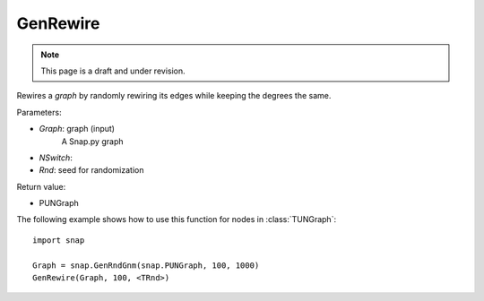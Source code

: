 GenRewire
'''''''''''
.. note::

    This page is a draft and under revision.


.. function:: GenRewire (Graph, NSwitch=100, Rnd)

Rewires a *graph* by randomly rewiring its edges while keeping the degrees the same.

Parameters:

- *Graph*: graph (input)
    A Snap.py graph

- *NSwitch*: 

- *Rnd*: seed for randomization


Return value:

- PUNGraph 

The following example shows how to use this function for nodes in
:class:`TUNGraph`::

    import snap

    Graph = snap.GenRndGnm(snap.PUNGraph, 100, 1000)
    GenRewire(Graph, 100, <TRnd>)
